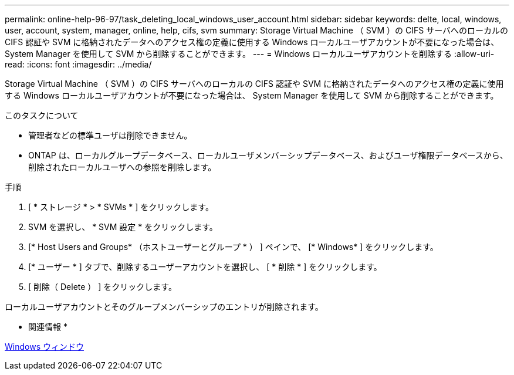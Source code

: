 ---
permalink: online-help-96-97/task_deleting_local_windows_user_account.html 
sidebar: sidebar 
keywords: delte, local, windows, user, account, system, manager, online, help, cifs, svm 
summary: Storage Virtual Machine （ SVM ）の CIFS サーバへのローカルの CIFS 認証や SVM に格納されたデータへのアクセス権の定義に使用する Windows ローカルユーザアカウントが不要になった場合は、 System Manager を使用して SVM から削除することができます。 
---
= Windows ローカルユーザアカウントを削除する
:allow-uri-read: 
:icons: font
:imagesdir: ../media/


[role="lead"]
Storage Virtual Machine （ SVM ）の CIFS サーバへのローカルの CIFS 認証や SVM に格納されたデータへのアクセス権の定義に使用する Windows ローカルユーザアカウントが不要になった場合は、 System Manager を使用して SVM から削除することができます。

.このタスクについて
* 管理者などの標準ユーザは削除できません。
* ONTAP は、ローカルグループデータベース、ローカルユーザメンバーシップデータベース、およびユーザ権限データベースから、削除されたローカルユーザへの参照を削除します。


.手順
. [ * ストレージ * > * SVMs * ] をクリックします。
. SVM を選択し、 * SVM 設定 * をクリックします。
. [* Host Users and Groups* （ホストユーザーとグループ * ） ] ペインで、 [* Windows* ] をクリックします。
. [* ユーザー * ] タブで、削除するユーザーアカウントを選択し、 [ * 削除 * ] をクリックします。
. [ 削除（ Delete ） ] をクリックします。


ローカルユーザアカウントとそのグループメンバーシップのエントリが削除されます。

* 関連情報 *

xref:reference_windows_window.adoc[Windows ウィンドウ]
